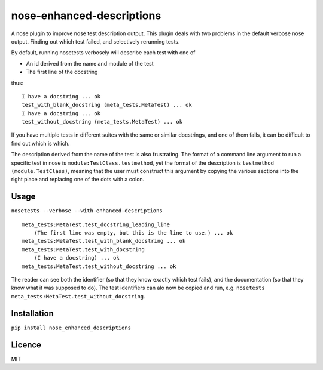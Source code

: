 nose-enhanced-descriptions
======================

.. image:: https://img.shields.io/pypi/v/nose-enhanced-descriptions.svg
    :target: https://pypi.python.org/pypi/nose-enhanced-descriptions
    :alt: Latest PyPI version

.. image:: https://travis-ci.org/paul-butcher/nose_enhanced_descriptions.png
   :target: https://travis-ci.org/paul-butcher/nose_enhanced_descriptions
   :alt: Latest Travis CI build status

A nose plugin to improve nose test description output.  This plugin deals with two problems in the default verbose nose output.   Finding out which test failed, and selectively rerunning tests.

By default, running nosetests verbosely will describe each test with one of

* An id derived from the name and module of the test
* The first line of the docstring

thus::

    I have a docstring ... ok
    test_with_blank_docstring (meta_tests.MetaTest) ... ok
    I have a docstring ... ok
    test_without_docstring (meta_tests.MetaTest) ... ok

If you have multiple tests in different suites with the same or similar docstrings, and one of them fails, it can be difficult to find out which is which.

The description derived from the name of the test is also frustrating.  The format of a command line argument to run a specific test in nose is ``module:TestClass.testmethod``, yet the format of the description is ``testmethod (module.TestClass)``, meaning that the user must construct this argument by copying the various sections into the right place and replacing one of the dots with a colon. 

Usage
-----
``nosetests --verbose --with-enhanced-descriptions``
::

    meta_tests:MetaTest.test_docstring_leading_line
    	(The first line was empty, but this is the line to use.) ... ok
    meta_tests:MetaTest.test_with_blank_docstring ... ok
    meta_tests:MetaTest.test_with_docstring
    	(I have a docstring) ... ok
    meta_tests:MetaTest.test_without_docstring ... ok

The reader can see both the identifier (so that they know exactly which test fails), and the documentation (so that they know what it was supposed to do).  The test identifiers can alo now be copied and run,  e.g. ``nosetests meta_tests:MetaTest.test_without_docstring``.

Installation
------------

``pip install nose_enhanced_descriptions``


Licence
-------

MIT
